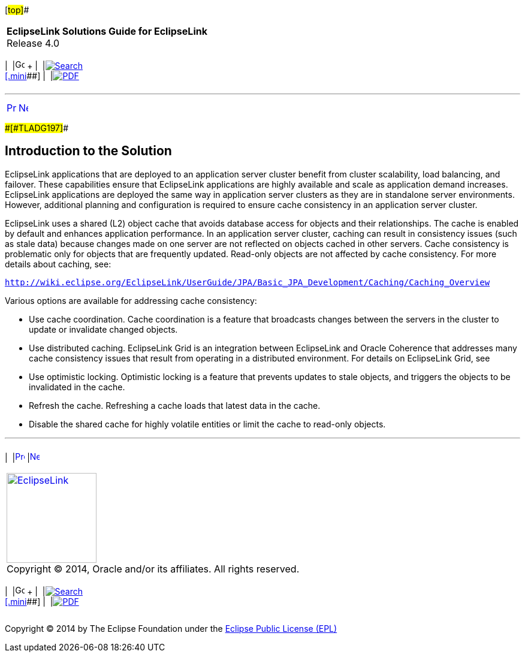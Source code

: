 [[cse]][#top]##

[width="100%",cols="<50%,>50%",]
|===
|*EclipseLink Solutions Guide for EclipseLink* +
Release 4.0 a|
[width="99%",cols="20%,^16%,16%,^16%,16%,^16%",]
|===
|  |image:../../dcommon/images/contents.png[Go To Table Of
Contents,width=16,height=16] + | 
|link:../../[image:../../dcommon/images/search.png[Search] +
[.mini]##] | 
|link:../eclipselink_otlcg.pdf[image:../../dcommon/images/pdf_icon.png[PDF]]
|===

|===

'''''

[cols="^,^,",]
|===
|link:scaling.htm[image:../../dcommon/images/larrow.png[Previous,width=16,height=16]]
|link:scaling002.htm[image:../../dcommon/images/rarrow.png[Next,width=16,height=16]]
| 
|===

[#CEGBJFBE]####[#TLADG197]####

== Introduction to the Solution

EclipseLink applications that are deployed to an application server
cluster benefit from cluster scalability, load balancing, and failover.
These capabilities ensure that EclipseLink applications are highly
available and scale as application demand increases. EclipseLink
applications are deployed the same way in application server clusters as
they are in standalone server environments. However, additional planning
and configuration is required to ensure cache consistency in an
application server cluster.

EclipseLink uses a shared (L2) object cache that avoids database access
for objects and their relationships. The cache is enabled by default and
enhances application performance. In an application server cluster,
caching can result in consistency issues (such as stale data) because
changes made on one server are not reflected on objects cached in other
servers. Cache consistency is problematic only for objects that are
frequently updated. Read-only objects are not affected by cache
consistency. For more details about caching, see:

`http://wiki.eclipse.org/EclipseLink/UserGuide/JPA/Basic_JPA_Development/Caching/Caching_Overview`

Various options are available for addressing cache consistency:

* Use cache coordination. Cache coordination is a feature that
broadcasts changes between the servers in the cluster to update or
invalidate changed objects.
* Use distributed caching. EclipseLink Grid is an integration between
EclipseLink and Oracle Coherence that addresses many cache consistency
issues that result from operating in a distributed environment. For
details on EclipseLink Grid, see
* Use optimistic locking. Optimistic locking is a feature that prevents
updates to stale objects, and triggers the objects to be invalidated in
the cache.
* Refresh the cache. Refreshing a cache loads that latest data in the
cache.
* Disable the shared cache for highly volatile entities or limit the
cache to read-only objects.

'''''

[width="66%",cols="50%,^,>50%",]
|===
a|
[width="96%",cols=",^50%,^50%",]
|===
| 
|link:scaling.htm[image:../../dcommon/images/larrow.png[Previous,width=16,height=16]]
|link:scaling002.htm[image:../../dcommon/images/rarrow.png[Next,width=16,height=16]]
|===

|http://www.eclipse.org/eclipselink/[image:../../dcommon/images/ellogo.png[EclipseLink,width=150]] +
Copyright © 2014, Oracle and/or its affiliates. All rights reserved.
link:../../dcommon/html/cpyr.htm[ +
] a|
[width="99%",cols="20%,^16%,16%,^16%,16%,^16%",]
|===
|  |image:../../dcommon/images/contents.png[Go To Table Of
Contents,width=16,height=16] + | 
|link:../../[image:../../dcommon/images/search.png[Search] +
[.mini]##] | 
|link:../eclipselink_otlcg.pdf[image:../../dcommon/images/pdf_icon.png[PDF]]
|===

|===

[[copyright]]
Copyright © 2014 by The Eclipse Foundation under the
http://www.eclipse.org/org/documents/epl-v10.php[Eclipse Public License
(EPL)] +
